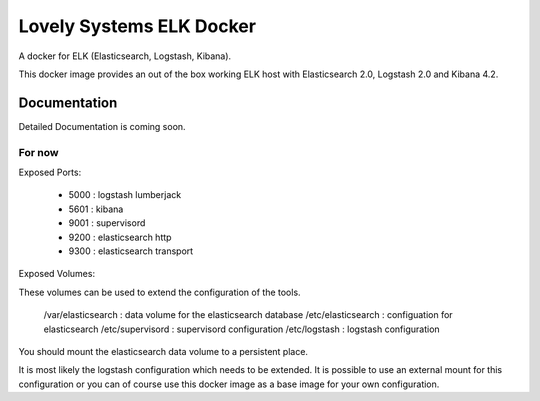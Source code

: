 =========================
Lovely Systems ELK Docker
=========================

A docker for ELK (Elasticsearch, Logstash, Kibana).

This docker image provides an out of the box working ELK host with
Elasticsearch 2.0, Logstash 2.0 and Kibana 4.2.


Documentation
=============

Detailed Documentation is coming soon.


For now
-------

Exposed Ports:

    - 5000 : logstash lumberjack
    - 5601 : kibana
    - 9001 : supervisord
    - 9200 : elasticsearch http
    - 9300 : elasticsearch transport

Exposed Volumes:

These volumes can be used to extend the configuration of the tools.

    /var/elasticsearch : data volume for the elasticsearch database
    /etc/elasticsearch : configuation for elasticsearch
    /etc/supervisord : supervisord configuration
    /etc/logstash : logstash configuration

You should mount the elasticsearch data volume to a persistent place.

It is most likely the logstash configuration which needs to be extended. It is
possible to use an external mount for this configuration or you can of course
use this docker image as a base image for your own configuration.
